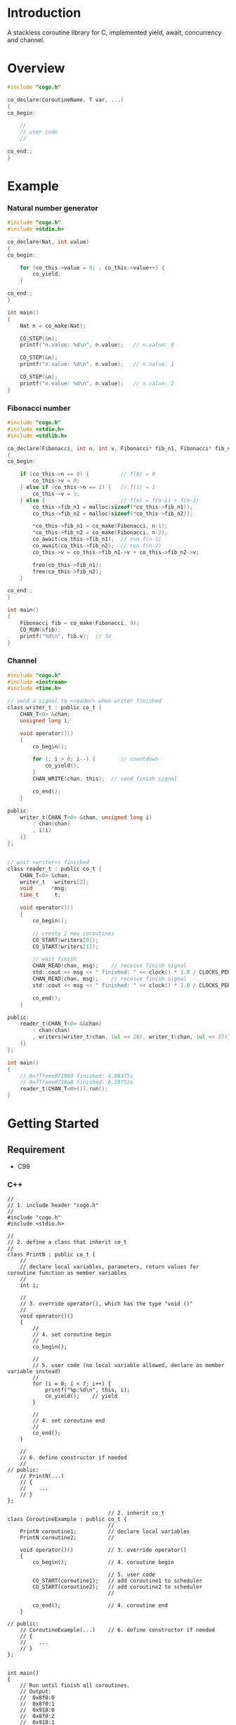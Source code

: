 * Introduction
A stackless coroutine library for C, implemented yield, await, concurrency and channel.

* Overview
#+BEGIN_SRC C
#include "cogo.h"

co_declare(CoroutineName, T var, ...)
{
co_begin:

    //
    // user code
    //

co_end:;
}
#+END_SRC

* Example
*** Natural number generator
#+BEGIN_SRC C
#include "cogo.h"
#include <stdio.h>

co_declare(Nat, int value)
{
co_begin:

    for (co_this->value = 0; ; co_this->value++) {
        co_yield;
    }

co_end:;
}

int main()
{
    Nat n = co_make(Nat);

    CO_STEP(&n);
    printf("n.value: %d\n", n.value);   // n.value: 0

    CO_STEP(&n);
    printf("n.value: %d\n", n.value);   // n.value: 1

    CO_STEP(&n);
    printf("n.value: %d\n", n.value);   // n.value: 2
}
#+END_SRC

*** Fibonacci number
#+BEGIN_SRC C
#include "cogo.h"
#include <stdio.h>
#include <stdlib.h>

co_declare(Fibonacci, int n, int v, Fibonacci* fib_n1, Fibonacci* fib_n2)
{
co_begin:

    if (co_this->n == 0) {          // f(0) = 0
        co_this->v = 0;
    } else if (co_this->n == 1) {   // f(1) = 1
        co_this->v = 1;
    } else {                        // f(n) = f(n-1) + f(n-2)
        co_this->fib_n1 = malloc(sizeof(*co_this->fib_n1));
        co_this->fib_n2 = malloc(sizeof(*co_this->fib_n2));

        *co_this->fib_n1 = co_make(Fibonacci, n-1);
        *co_this->fib_n2 = co_make(Fibonacci, n-2);
        co_await(co_this->fib_n1);  // run f(n-1)
        co_await(co_this->fib_n2);  // run f(n-2)
        co_this->v = co_this->fib_n1->v + co_this->fib_n2->v;

        free(co_this->fib_n1);
        free(co_this->fib_n2);
    }

co_end:;
}

int main()
{
    Fibonacci fib = co_make(Fibonacci, 9);
    CO_RUN(&fib);
    printf("%d\n", fib.v);  // 34
}
#+END_SRC

*** Channel
#+BEGIN_SRC C
#include "cogo.h"
#include <iostream>
#include <time.h>

// send a signal to <reader> when writer finished
class writer_t : public co_t {
    CHAN_T<0> &chan;
    unsigned long i;

    void operator()()
    {
        co_begin();

        for (; i > 0; i--) {        // countdown
            co_yield();
        }
        CHAN_WRITE(chan, this);  // send finish signal

        co_end();
    }

public:
    writer_t(CHAN_T<0> &chan, unsigned long i)
        : chan(chan)
        , i(i)
    {}
};


// wait <writer>s finished
class reader_t : public co_t {
    CHAN_T<0> &chan;
    writer_t   writers[2];
    void      *msg;
    time_t     t;

    void operator()()
    {
        co_begin();

        // create 2 new coroutines
        CO_START(writers[0]);
        CO_START(writers[1]);

        // wait finish
        CHAN_READ(chan, msg);    // receive finish signal
        std::cout << msg << " finished: " << clock() * 1.0 / CLOCKS_PER_SEC << "s\n";
        CHAN_READ(chan, msg);    // receive finish signal
        std::cout << msg << " finished: " << clock() * 1.0 / CLOCKS_PER_SEC << "s\n";

        co_end();
    }

public:
    reader_t(CHAN_T<0> &&chan)
        : chan(chan)
        , writers{writer_t(chan, 1ul << 26), writer_t(chan, 1ul << 27)}
    {}
};

int main()
{
    // 0x7ffeee071960 finished: 4.08375s
    // 0x7ffeee0719a8 finished: 6.18752s
    reader_t(CHAN_T<0>()).run();
}
#+END_SRC

* Getting Started
** Requirement
- C99

*** C++
#+BEGIN_SRC C++
//
// 1. include header "cogo.h"
//
#include "cogo.h"
#include <stdio.h>

//
// 2. define a class that inherit co_t
//
class PrintN : public co_t {
    //
    // declare local variables, parameters, return values for coroutine function as member variables
    //
    int i;

    //
    // 3. override operator(), which has the type "void ()"
    //
    void operator()()
    {
        //
        // 4. set coroutine begin
        //
        co_begin();

        //
        // 5. user code (no local variable allowed, declare as member variable instead)
        //
        for (i = 0; i < 7; i++) {
            printf("%p:%d\n", this, i);
            co_yield();    // yield
        }

        //
        // 4. set coroutine end
        //
        co_end();
    }

    //
    // 6. define constructor if needed
    //
// public:
    // PrintN(...)
    // {
    //    ...
    // }
};

                                // 2. inherit co_t
class CoroutineExample : public co_t {
                                //
    PrintN coroutine1;          // declare local variables
    PrintN coroutine2;          //

    void operator()()           // 3. override operator()
    {
        co_begin();             // 4. coroutine begin

                                // 5. user code
        CO_START(coroutine1);   // add coroutine1 to scheduler
        CO_START(coroutine2);   // add coroutine2 to scheduler
                                //

        co_end();               // 4. coroutine end
    }

// public:
    // CoroutineExample(...)    // 6. define constructor if needed
    // {
    //    ...
    // }
};


int main()
{
    // Run until finish all coroutines.
    // Output:
    //  0x8f0:0
    //  0x8f0:1
    //  0x918:0
    //  0x8f0:2
    //  0x918:1
    //  0x8f0:3
    //  ...
    CoroutineExample().run();
}
#+END_SRC

*** C
#+BEGIN_SRC C
#include "cogo.h"           // 1. include header

typedef struct {            // 2. inherit co_t
    co_t co;                // put co_t in first

                            //
    int value;              // declare local variables, return values of coroutine function
                            //
} nat_gen_t;

void nat_gen(nat_gen_t *co) // 3. define coroutine function with the type "void (co_t *)"
{
    co_begin(co);           // 4. set Coroutine begin

                            // 5. user code
    for (co->value = 0; ; co->value++) {
        co_yield(co);       // yield
    }

    co_end(co);             // 4. set coroutine end
}
                            // 6. define constructor, init co_t member with co_make()
#define NAT_GEN()   ((nat_gen_t){.co = co_make(nat_gen),})


int main(void)
{
    nat_gen_t ng = NAT_GEN();

    nat_gen(&ng);           // ng.value = 0
    nat_gen(&ng);           // ng.value = 1
    nat_gen(&ng);           // ng.value = 2

    return 0;
}
#+END_SRC

* API
*** C++
- co_begin ()      :: Set coroutine begin.
                      List with the line numbers (__LINE__) of macros
                        *co_yield()*,
                        *CO_RETURN()*,
                        *co_await()*,
                        *CO_START()*,
                        *co_wait()*,
                        *co_broadcast()*,
                      or omit if GNUC extension enabled.
- co_end   ()      :: Set coroutine end.
- co_yield ()      :: Yield.
- CO_RETURN()      :: Return with ending coroutine.
- co_await(co_t &) :: Await another coroutine to finish.
- CO_START(co_t &) :: Add a coroutine to scheduler to run.
- co_wait     (co_blocking_t &) :: block current coroutine until notified.
- co_broadcast(co_blocking_t &) :: wake up all coroutines blocked by specified co_blocking_t.

- obj.run()   :: Run until all coroutines finished, with /obj/ as entry (like main()).
- obj.state() :: Return the current running state of coroutine /obj/.
  -  0: ready
  - >0: running
  - <0: stopped, coroutine is finished

*** C
- co_begin (co_t *)         :: Mark coroutine begin.
- co_end   (co_t *)         :: Mark coroutine end.
- co_yield (co_t *)         :: Yield from coroutine.
- CO_RETURN(co_t *)         :: Return with ending coroutine.
- co_await (co_t *, co_t *) :: Await another coroutine to finish.
- CO_START (co_t *, co_t *) :: Add a coroutine to scheduler to run.

- CO_RUN  (co_t *) :: loop running until finish all coroutines
+ CO_STATE(co_t *) :: Return the current running state of coroutine /obj/.
  -  0: ready
  - >0: running
  - <0: stopped, coroutine is finished

* See Also
- [[https://www.chiark.greenend.org.uk/~sgtatham/coroutines.html][Coroutines in C]]
- [[http://dunkels.com/adam/pt/][Protothreads]]
